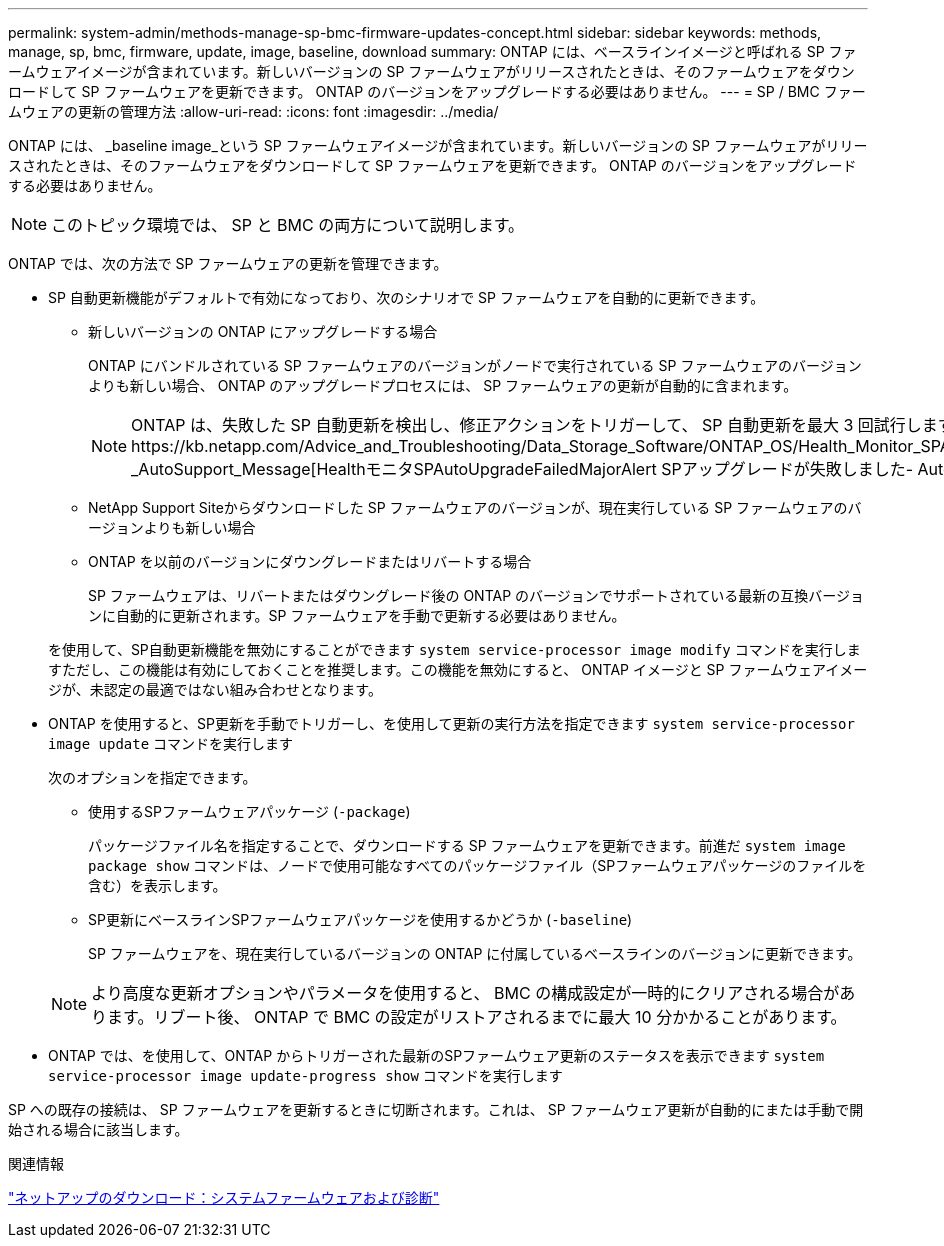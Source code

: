 ---
permalink: system-admin/methods-manage-sp-bmc-firmware-updates-concept.html 
sidebar: sidebar 
keywords: methods, manage, sp, bmc, firmware, update, image, baseline, download 
summary: ONTAP には、ベースラインイメージと呼ばれる SP ファームウェアイメージが含まれています。新しいバージョンの SP ファームウェアがリリースされたときは、そのファームウェアをダウンロードして SP ファームウェアを更新できます。 ONTAP のバージョンをアップグレードする必要はありません。 
---
= SP / BMC ファームウェアの更新の管理方法
:allow-uri-read: 
:icons: font
:imagesdir: ../media/


[role="lead"]
ONTAP には、 _baseline image_という SP ファームウェアイメージが含まれています。新しいバージョンの SP ファームウェアがリリースされたときは、そのファームウェアをダウンロードして SP ファームウェアを更新できます。 ONTAP のバージョンをアップグレードする必要はありません。

[NOTE]
====
このトピック環境では、 SP と BMC の両方について説明します。

====
ONTAP では、次の方法で SP ファームウェアの更新を管理できます。

* SP 自動更新機能がデフォルトで有効になっており、次のシナリオで SP ファームウェアを自動的に更新できます。
+
** 新しいバージョンの ONTAP にアップグレードする場合
+
ONTAP にバンドルされている SP ファームウェアのバージョンがノードで実行されている SP ファームウェアのバージョンよりも新しい場合、 ONTAP のアップグレードプロセスには、 SP ファームウェアの更新が自動的に含まれます。

+
[NOTE]
====
ONTAP は、失敗した SP 自動更新を検出し、修正アクションをトリガーして、 SP 自動更新を最大 3 回試行します。3回の試行がすべて失敗した場合は、記事https://kb.netapp.com/Advice_and_Troubleshooting/Data_Storage_Software/ONTAP_OS/Health_Monitor_SPAutoUpgradeFailedMajorAlert__SP_upgrade_fails_-_AutoSupport_Message[HealthモニタSPAutoUpgradeFailedMajorAlert SPアップグレードが失敗しました- AutoSupport メッセージ]を参照してください。

====
** NetApp Support Siteからダウンロードした SP ファームウェアのバージョンが、現在実行している SP ファームウェアのバージョンよりも新しい場合
** ONTAP を以前のバージョンにダウングレードまたはリバートする場合
+
SP ファームウェアは、リバートまたはダウングレード後の ONTAP のバージョンでサポートされている最新の互換バージョンに自動的に更新されます。SP ファームウェアを手動で更新する必要はありません。



+
を使用して、SP自動更新機能を無効にすることができます `system service-processor image modify` コマンドを実行しますただし、この機能は有効にしておくことを推奨します。この機能を無効にすると、 ONTAP イメージと SP ファームウェアイメージが、未認定の最適ではない組み合わせとなります。

* ONTAP を使用すると、SP更新を手動でトリガーし、を使用して更新の実行方法を指定できます `system service-processor image update` コマンドを実行します
+
次のオプションを指定できます。

+
** 使用するSPファームウェアパッケージ (`-package`)
+
パッケージファイル名を指定することで、ダウンロードする SP ファームウェアを更新できます。前進だ `system image package show` コマンドは、ノードで使用可能なすべてのパッケージファイル（SPファームウェアパッケージのファイルを含む）を表示します。

** SP更新にベースラインSPファームウェアパッケージを使用するかどうか (`-baseline`)
+
SP ファームウェアを、現在実行しているバージョンの ONTAP に付属しているベースラインのバージョンに更新できます。



+
[NOTE]
====
より高度な更新オプションやパラメータを使用すると、 BMC の構成設定が一時的にクリアされる場合があります。リブート後、 ONTAP で BMC の設定がリストアされるまでに最大 10 分かかることがあります。

====
* ONTAP では、を使用して、ONTAP からトリガーされた最新のSPファームウェア更新のステータスを表示できます `system service-processor image update-progress show` コマンドを実行します


SP への既存の接続は、 SP ファームウェアを更新するときに切断されます。これは、 SP ファームウェア更新が自動的にまたは手動で開始される場合に該当します。

.関連情報
https://mysupport.netapp.com/site/downloads/firmware/system-firmware-diagnostics["ネットアップのダウンロード：システムファームウェアおよび診断"]
